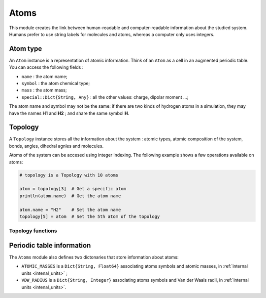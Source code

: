 Atoms
=====

This module creates the link between human-readable and computer-readable
information about the studied system. Humans prefer to use string labels for
molecules and atoms, whereas a computer only uses integers.

Atom type
---------

An ``Atom`` instance is a representation of atomic information. Think of an
``Atom`` as a cell in an augmented periodic table. You can access the following
fields :

- ``name`` : the atom name;
- ``symbol`` : the atom chemical type;
- ``mass`` : the atom mass;
- ``special::Dict{String, Any}`` : all the other values: charge, dipolar moment …;

The atom name and symbol may not be the same: if there are two kinds of hydrogen
atoms in a simulation, they may have the names **H1** and **H2** ; and share the
same symbol **H**.

.. _type-Topology:

Topology
--------

A ``Topology`` instance stores all the information about the system : atomic types,
atomic composition of the system, bonds, angles, dihedral agnles and molecules.

Atoms of the system can be accesed using integer indexing. The following example
shows a few operations available on atoms:

.. code-block:: julia

    # topology is a Topology with 10 atoms

    atom = topology[3]  # Get a specific atom
    println(atom.name)  # Get the atom name

    atom.name = "H2"    # Set the atom name
    topology[5] = atom  # Set the 5th atom of the topology

Topology functions
^^^^^^^^^^^^^^^^^^

.. function:: size(::Topology)

   This function returns the number of atoms in the topology.

.. function:: atomic_masses(::Topology)

   This function returns a ``Vector{Float64}`` containing the masses of all the
   atoms in the system. If no mass was provided, it uses the ``ATOMIC_MASSES``
   dictionnary to guess the values. If no value is found, the mass is set to
   :math:`0.0`. All the values are in :ref:`internal units <intenal_units>`.

Periodic table information
---------------------------

The ``Atoms`` module also defines two dictonaries that store information about
atoms:

* ``ATOMIC_MASSES`` is a ``Dict{String, Float64}`` associating atoms symbols
  and atomic masses, in :ref:`internal units <intenal_units>` ;
* ``VDW_RADIUS`` is a ``Dict{String, Integer}`` associating atoms symbols
  and Van der Waals radii, in :ref:`internal units <intenal_units>`.
